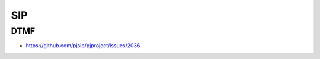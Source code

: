 SIP
*****************************************

DTMF
=========================================

- https://github.com/pjsip/pjproject/issues/2036


